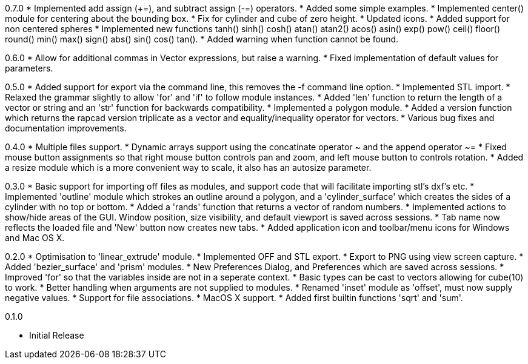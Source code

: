 0.7.0
   * Implemented add assign (+=), and subtract assign (-=) operators.
   * Added some simple examples.
   * Implemented center() module for centering about the bounding box.
   * Fix for cylinder and cube of zero height.
   * Updated icons.
   * Added support for non centered spheres
   * Implemented new functions tanh() sinh() cosh() atan() atan2() acos()
     asin() exp() pow() ceil() floor() round() min() max() sign() abs()
     sin() cos() tan().
   * Added warning when function cannot be found.

0.6.0
   * Allow for additional commas in Vector expressions, but raise a warning.
   * Fixed implementation of default values for parameters.

0.5.0
  * Added support for export via the command line, this removes the -f command
    line option.
  * Implemented STL import.
  * Relaxed the grammar slightly to allow 'for' and 'if' to follow module instances.
  * Added 'len' function to return the length of a vector or string and an
    'str' function for backwards compatibility.
  * Implemented a polygon module.
  * Added a version function which returns the rapcad version triplicate as a
    vector and equality/inequality operator for vectors.
  * Various bug fixes and documentation improvements.

0.4.0
  * Multiple files support.
  * Dynamic arrays support using the concatinate operator ~ and the append
    operator ~=
  * Fixed mouse button assignments so that right mouse button controls pan and
    zoom, and left mouse button to controls rotation.
  * Added a resize module which is a more convenient way to scale, it also has an
    autosize parameter.

0.3.0
  * Basic support for importing off files as modules, and support code
    that will facilitate importing stl's dxf's etc.
  * Implemented 'outline' module which strokes an outline around a polygon, and
    a 'cylinder_surface' which creates the sides of a cylinder with no top or
    bottom.
  * Added a 'rands' function that returns a vector of random numbers.
  * Implemented actions to show/hide areas of the GUI. Window position, size
    visibility, and default viewport is saved across sessions.
  * Tab name now reflects the loaded file and 'New' button now creates new tabs.
  * Added application icon and toolbar/menu icons for Windows and Mac OS X.

0.2.0
  * Optimisation to 'linear_extrude' module.
  * Implemented OFF and STL export.
  * Export to PNG using view screen capture.
  * Added 'bezier_surface' and 'prism' modules.
  * New Preferences Dialog, and Preferences which are saved across sessions.
  * Improved 'for' so that the variables inside are not in a seperate context.
  * Basic types can be cast to vectors allowing for cube(10) to work.
  * Better handling when arguments are not supplied to modules.
  * Renamed 'inset' module as 'offset', must now supply negative values.
  * Support for file associations.
  * MacOS X support.
  * Added first builtin functions 'sqrt' and 'sum'.

0.1.0

  * Initial Release
